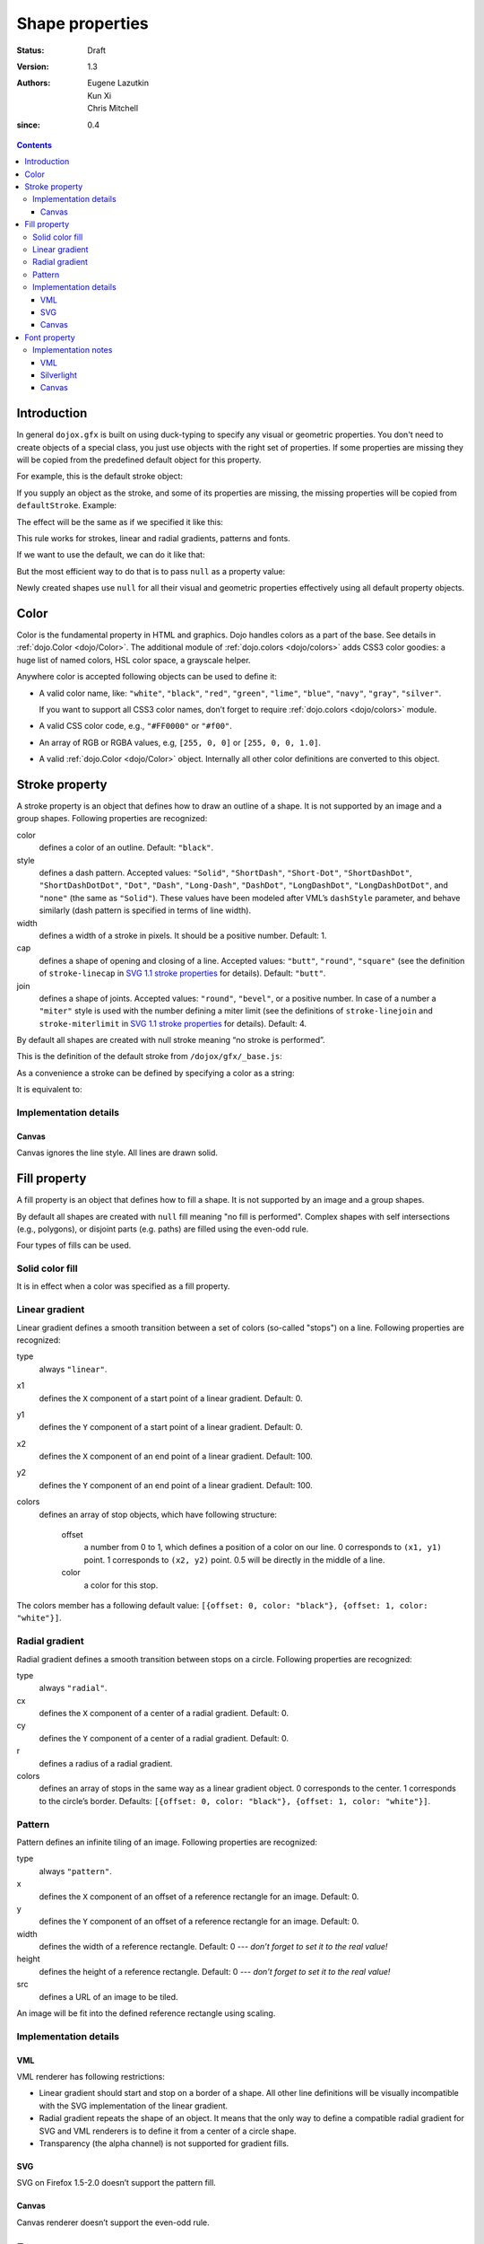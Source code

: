 .. _dojox/gfx-visual-properties:

================
Shape properties
================

:Status: Draft
:Version: 1.3
:Authors: Eugene Lazutkin, Kun Xi, Chris Mitchell
:since: 0.4

.. contents::
  :depth: 3

Introduction
============

In general ``dojox.gfx`` is built on using duck-typing to specify any visual or geometric properties. You don't need to create objects of a special class, you just use objects with the right set of properties. If some properties are missing they will be copied from the predefined default object for this property.

For example, this is the default stroke object:

.. js ::

  dojox.gfx.defaultStroke = {type: "stroke", color: "black", style: "solid", width: 1, cap: "butt", join: 4};

If you supply an object as the stroke, and some of its properties are missing, the missing properties will be copied from ``defaultStroke``. Example:

.. js ::

  shape.setStroke({color: "#ff0", width: 3});

The effect will be the same as if we specified it like this:

.. js ::

  shape.setStroke({type: "stroke", color: "#ff0", style: "solid", width: 3, cap: "butt", join: 4});

This rule works for strokes, linear and radial gradients, patterns and fonts.

If we want to use the default, we can do it like that:

.. js ::

  shape.setStroke({});

But the most efficient way to do that is to pass ``null`` as a property value:

.. js ::

  shape.setStroke(null);

Newly created shapes use ``null`` for all their visual and geometric properties effectively using all default property objects.

Color
=====

Color is the fundamental property in HTML and graphics. Dojo handles colors as a part of the base. See details in :ref:`dojo.Color <dojo/Color>`. The additional module of :ref:`dojo.colors <dojo/colors>` adds CSS3 color goodies: a huge list of named colors, HSL color space, a grayscale helper.

Anywhere color is accepted following objects can be used to define it:

* A valid color name, like: ``"white"``, ``"black"``, ``"red"``, ``"green"``, ``"lime"``, ``"blue"``, ``"navy"``, ``"gray"``, ``"silver"``.

  If you want to support all CSS3 color names, don’t forget to require :ref:`dojo.colors <dojo/colors>` module.

* A valid CSS color code, e.g., ``"#FF0000"`` or ``"#f00"``.

* An array of RGB or RGBA values, e.g, ``[255, 0, 0]`` or ``[255, 0, 0, 1.0]``.

* A valid :ref:`dojo.Color <dojo/Color>` object. Internally all other color definitions are converted to this object.

Stroke property
===============

A stroke property is an object that defines how to draw an outline of a shape. It is not supported by an image and a group shapes. Following properties are recognized:

color
  defines a color of an outline. Default: ``"black"``.

style
  defines a dash pattern. Accepted values: ``"Solid"``, ``"ShortDash"``, ``"Short-Dot"``, ``"ShortDashDot"``, ``"ShortDashDotDot"``, ``"Dot"``, ``"Dash"``, ``"Long-Dash"``, ``"DashDot"``, ``"LongDashDot"``, ``"LongDashDotDot"``, and ``"none"`` (the same as ``"Solid"``). These values have been modeled after VML’s ``dashStyle`` parameter, and behave similarly (dash pattern is specified in terms of line width).

width
  defines a width of a stroke in pixels. It should be a positive number. Default: 1.

cap
  defines a shape of opening and closing of a line. Accepted values: ``"butt"``, ``"round"``, ``"square"`` (see the definition of ``stroke-linecap`` in `SVG 1.1 stroke properties <http://www.w3.org/TR/SVG/painting.html#StrokeProperties>`_ for details). Default: ``"butt"``.

join
  defines a shape of joints. Accepted values: ``"round"``, ``"bevel"``, or a positive number. In case of a number a ``"miter"`` style is used with the number defining a miter limit (see the definitions of ``stroke-linejoin`` and ``stroke-miterlimit`` in `SVG 1.1 stroke properties <http://www.w3.org/TR/SVG/painting.html#StrokeProperties>`_ for details). Default: 4.

By default all shapes are created with null stroke meaning “no stroke is performed”.

This is the definition of the default stroke from ``/dojox/gfx/_base.js``:

.. js ::

  dojox.gfx.defaultStroke = {type: "stroke", color: "black", style: "solid", width: 1, cap: "butt", join: 4};

As a convenience a stroke can be defined by specifying a color as a string:

.. js ::

  shape.setStroke("black");

It is equivalent to:

.. js ::

  shape.setStroke({color: "black"});

Implementation details
----------------------

Canvas
~~~~~~

Canvas ignores the line style. All lines are drawn solid.

Fill property
=============

A fill property is an object that defines how to fill a shape. It is not supported by an image and a group shapes.

By default all shapes are created with ``null`` fill meaning "no fill is performed". Complex shapes with self intersections (e.g., polygons), or disjoint parts (e.g. paths) are filled using the even-odd rule.

Four types of fills can be used.

Solid color fill
----------------

It is in effect when a color was specified as a fill property.

Linear gradient
---------------

Linear gradient defines a smooth transition between a set of colors (so-called "stops") on a line. Following properties are recognized:

type
  always ``"linear"``.

x1
  defines the ``X`` component of a start point of a linear gradient. Default: 0.

y1
  defines the ``Y`` component of a start point of a linear gradient. Default: 0.

x2
  defines the ``X`` component of an end point of a linear gradient. Default: 100.

y2
  defines the ``Y`` component of an end point of a linear gradient. Default: 100.

colors
  defines an array of stop objects, which have following structure:

    offset
      a number from 0 to 1, which defines a position of a color on our line. 0 corresponds to ``(x1, y1)`` point. 1 corresponds to ``(x2, y2)`` point. 0.5 will be directly in the middle of a line.

    color
      a color for this stop.

The colors member has a following default value: ``[{offset: 0, color: "black"}, {offset: 1, color: "white"}]``.

Radial gradient
---------------

Radial gradient defines a smooth transition between stops on a circle. Following properties are recognized:

type
  always ``"radial"``.

cx
  defines the ``X`` component of a center of a radial gradient. Default: 0.

cy
  defines the ``Y`` component of a center of a radial gradient. Default: 0.

r
  defines a radius of a radial gradient.

colors
  defines an array of stops in the same way as a linear gradient object. 0 corresponds to the center. 1 corresponds to the circle’s border. Defaults: ``[{offset: 0, color: "black"}, {offset: 1, color: "white"}]``.

Pattern
-------

Pattern defines an infinite tiling of an image. Following properties are recognized:

type
  always ``"pattern"``.

x
  defines the ``X`` component of an offset of a reference rectangle for an image. Default: 0.

y
  defines the ``Y`` component of an offset of a reference rectangle for an image. Default: 0.

width
  defines the width of a reference rectangle. Default: 0 --- *don’t forget to set it to the real value!*

height
  defines the height of a reference rectangle. Default: 0 --- *don’t forget to set it to the real value!*

src
  defines a URL of an image to be tiled.

An image will be fit into the defined reference rectangle using scaling.

Implementation details
----------------------

VML
~~~

VML renderer has following restrictions:

* Linear gradient should start and stop on a border of a shape. All other line definitions will be visually incompatible with the SVG implementation of the linear gradient.

* Radial gradient repeats the shape of an object. It means that the only way to define a compatible radial gradient for SVG and VML renderers is to define it from a center of a circle shape.

* Transparency (the alpha channel) is not supported for gradient fills.

SVG
~~~

SVG on Firefox 1.5-2.0 doesn’t support the pattern fill.

Canvas
~~~~~~

Canvas renderer doesn’t support the even-odd rule.

Font property
=============

Text shapes (Text and TextPath) require a font in order to be rendered. A font description follows familiar CSS conventions. Following properties of font are recognized:

style
  the same as the CSS ``font-style`` property: ``"normal"``, ``"italic"``, ``"oblique"``. Default: ``"normal"``.

variant
  the same as the CSS ``font-variant`` property: ``"normal"``, ``"small-caps"``. Default: ``"normal"``.

weight
  the same as the CSS ``font-weight`` property: ``"normal"``, ``"bold"``, ``"bolder"``, ``"lighter"``, 100, 200, 300, 400, 500, 600, 700, 800, 900. Default: ``"normal"``.

size
  the same as the CSS ``font-size`` property. Default: ``"10pt"``.

family
  a string which defines a font family. Default: ``"serif"``.

There is a useful shortcut: you can specify a font using a string similar to the CSS font property.

Implementation notes
--------------------

VML
~~~

IE7 broke a lot of VML stuff. The family property doesn’t work in IE7 at the moment but does work in IE6. IE7 uses Arial always. Unfortunately there is no workaround for that.

Silverlight
~~~~~~~~~~~

Silverlight has following restrictions:

* ``style``: only ``"normal"`` and ``"italic"`` are supported, all other values are interpreted as ``"normal"``.

* ``variant``: ignored.

* ``weight``: ``"normal"`` is implemented as 400, ``"bold"`` is 700, ``"bolder"`` and ``"lighter"`` are not supported.

* ``size``: fully supported.

* ``family``: ``"serif"`` and ``"times"`` are substituted by ``"Times New Roman"``, ``"sans-serif"`` and ``"helvetica"`` are substituted by ``"Arial"``, ``"monotone"`` and ``"courier"`` are substituted by ``"Courier New"``, the rest is passed unchanged and will be interpreted by the underlying Silverlight renderer.

Canvas
~~~~~~

Canvas doesn’t implement text and, consequently, font definitions.
